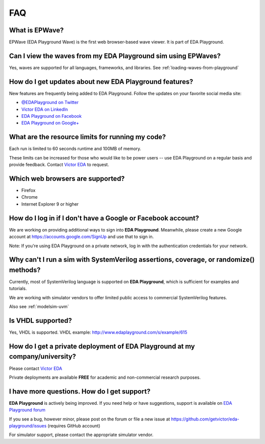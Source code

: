 ###
FAQ
###

***************
What is EPWave?
***************

EPWave (EDA Playground Wave) is the first web browser-based wave viewer. It is part of EDA Playground.

**************************************************************
Can I view the waves from my EDA Playground sim using EPWaves?
**************************************************************

Yes, waves are supported for all languages, frameworks, and libraries. See :ref:`loading-waves-from-playground`

.. _social-media-label:

*******************************************************
How do I get updates about new EDA Playground features?
*******************************************************
New features are frequently being added to EDA Playground. Follow the updates on your favorite social media site:

* `@EDAPlayground on Twitter <https://twitter.com/edaplayground>`_
* `Victor EDA on LinkedIn <http://www.linkedin.com/company/victor-eda>`_
* `EDA Playground on Facebook <https://facebook.com/edaplayground>`_
* `EDA Playground on Google+ <https://plus.google.com/+Edaplayground_EPWave>`_

*************************************************
What are the resource limits for running my code?
*************************************************

Each run is limited to 60 seconds runtime and 100MB of memory.

These limits can be increased for those who would like to be power users -- use EDA Playground on a regular basis and
provide feedback. Contact `Victor EDA <http://www.victoreda.com>`_ to request.

*********************************
Which web browsers are supported?
*********************************

* Firefox
* Chrome
* Internet Explorer 9 or higher

*************************************************************
How do I log in if I don't have a Google or Facebook account?
*************************************************************

We are working on providing additional ways to sign into **EDA Playground**. Meanwhile, please create a new Google
account at https://accounts.google.com/SignUp and use that to sign in.

Note: If you're using EDA Playground on a private network, log in with the authentication credentials for your network.

**************************************************************************************
Why can't I run a sim with SystemVerilog assertions, coverage, or randomize() methods?
**************************************************************************************

Currently, most of SystemVerilog language is supported on **EDA Playground**, which is sufficient for examples and tutorials.

We are working with simulator vendors to offer limited public access to commercial SystemVerilog features.

Also see :ref:`modelsim-uvm`

******************
Is VHDL supported?
******************

Yes, VHDL is supported. VHDL example: http://www.edaplayground.com/s/example/615

*********************************************************************************
How do I get a private deployment of **EDA Playground** at my company/university?
*********************************************************************************

Please contact `Victor EDA <http://www.victoreda.com>`_

Private deployments are available **FREE** for academic and non-commercial research purposes.

********************************************
I have more questions. How do I get support?
********************************************

**EDA Playground** is actively being improved. If you need help or have suggestions, support is available on
`EDA Playground forum <https://groups.google.com/forum/#!forum/eda-playground>`_

If you see a bug, however minor, please post on the forum or
file a new issue at https://github.com/getvictor/eda-playground/issues (requires GitHub account)

For simulator support, please contact the appropriate simulator vendor.
